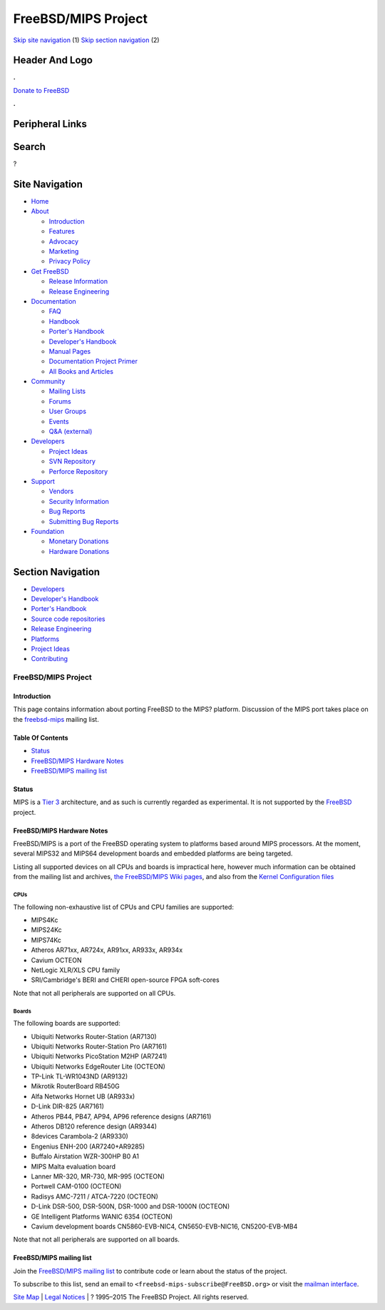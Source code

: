 ====================
FreeBSD/MIPS Project
====================

.. raw:: html

   <div id="containerwrap">

.. raw:: html

   <div id="container">

`Skip site navigation <#content>`__ (1) `Skip section
navigation <#contentwrap>`__ (2)

.. raw:: html

   <div id="headercontainer">

.. raw:: html

   <div id="header">

Header And Logo
---------------

.. raw:: html

   <div id="headerlogoleft">

|FreeBSD|

.. raw:: html

   </div>

.. raw:: html

   <div id="headerlogoright">

.. raw:: html

   <div class="frontdonateroundbox">

.. raw:: html

   <div class="frontdonatetop">

.. raw:: html

   <div>

**.**

.. raw:: html

   </div>

.. raw:: html

   </div>

.. raw:: html

   <div class="frontdonatecontent">

`Donate to FreeBSD <https://www.FreeBSDFoundation.org/donate/>`__

.. raw:: html

   </div>

.. raw:: html

   <div class="frontdonatebot">

.. raw:: html

   <div>

**.**

.. raw:: html

   </div>

.. raw:: html

   </div>

.. raw:: html

   </div>

Peripheral Links
----------------

.. raw:: html

   <div id="searchnav">

.. raw:: html

   </div>

.. raw:: html

   <div id="search">

Search
------

?

.. raw:: html

   </div>

.. raw:: html

   </div>

.. raw:: html

   </div>

Site Navigation
---------------

.. raw:: html

   <div id="menu">

-  `Home <../>`__

-  `About <../about.html>`__

   -  `Introduction <../projects/newbies.html>`__
   -  `Features <../features.html>`__
   -  `Advocacy <../advocacy/>`__
   -  `Marketing <../marketing/>`__
   -  `Privacy Policy <../privacy.html>`__

-  `Get FreeBSD <../where.html>`__

   -  `Release Information <../releases/>`__
   -  `Release Engineering <../releng/>`__

-  `Documentation <../docs.html>`__

   -  `FAQ <../doc/en_US.ISO8859-1/books/faq/>`__
   -  `Handbook <../doc/en_US.ISO8859-1/books/handbook/>`__
   -  `Porter's
      Handbook <../doc/en_US.ISO8859-1/books/porters-handbook>`__
   -  `Developer's
      Handbook <../doc/en_US.ISO8859-1/books/developers-handbook>`__
   -  `Manual Pages <//www.FreeBSD.org/cgi/man.cgi>`__
   -  `Documentation Project
      Primer <../doc/en_US.ISO8859-1/books/fdp-primer>`__
   -  `All Books and Articles <../docs/books.html>`__

-  `Community <../community.html>`__

   -  `Mailing Lists <../community/mailinglists.html>`__
   -  `Forums <https://forums.FreeBSD.org>`__
   -  `User Groups <../usergroups.html>`__
   -  `Events <../events/events.html>`__
   -  `Q&A
      (external) <http://serverfault.com/questions/tagged/freebsd>`__

-  `Developers <../projects/index.html>`__

   -  `Project Ideas <https://wiki.FreeBSD.org/IdeasPage>`__
   -  `SVN Repository <https://svnweb.FreeBSD.org>`__
   -  `Perforce Repository <http://p4web.FreeBSD.org>`__

-  `Support <../support.html>`__

   -  `Vendors <../commercial/commercial.html>`__
   -  `Security Information <../security/>`__
   -  `Bug Reports <https://bugs.FreeBSD.org/search/>`__
   -  `Submitting Bug Reports <https://www.FreeBSD.org/support.html>`__

-  `Foundation <https://www.freebsdfoundation.org/>`__

   -  `Monetary Donations <https://www.freebsdfoundation.org/donate/>`__
   -  `Hardware Donations <../donations/>`__

.. raw:: html

   </div>

.. raw:: html

   </div>

.. raw:: html

   <div id="content">

.. raw:: html

   <div id="sidewrap">

.. raw:: html

   <div id="sidenav">

Section Navigation
------------------

-  `Developers <../projects/index.html>`__
-  `Developer's
   Handbook <../doc/en_US.ISO8859-1/books/developers-handbook>`__
-  `Porter's Handbook <../doc/en_US.ISO8859-1/books/porters-handbook>`__
-  `Source code repositories <../developers/cvs.html>`__
-  `Release Engineering <../releng/index.html>`__
-  `Platforms <../platforms/>`__
-  `Project Ideas <https://wiki.FreeBSD.org/IdeasPage>`__
-  `Contributing <../doc/en_US.ISO8859-1/articles/contributing/index.html>`__

.. raw:: html

   </div>

.. raw:: html

   </div>

.. raw:: html

   <div id="contentwrap">

FreeBSD/MIPS Project
====================

Introduction
~~~~~~~~~~~~

This page contains information about porting FreeBSD to the MIPS?
platform. Discussion of the MIPS port takes place on the
`freebsd-mips <http://lists.freebsd.org/mailman/listinfo/freebsd-mips>`__
mailing list.

Table Of Contents
~~~~~~~~~~~~~~~~~

-  `Status <#status>`__
-  `FreeBSD/MIPS Hardware Notes <#hw>`__
-  `FreeBSD/MIPS mailing list <#list>`__

Status
~~~~~~

MIPS is a `Tier
3 <../doc/en_US.ISO8859-1/articles/committers-guide/archs.html>`__
architecture, and as such is currently regarded as experimental. It is
not supported by the `FreeBSD <..>`__ project.

FreeBSD/MIPS Hardware Notes
~~~~~~~~~~~~~~~~~~~~~~~~~~~

FreeBSD/MIPS is a port of the FreeBSD operating system to platforms
based around MIPS processors. At the moment, several MIPS32 and MIPS64
development boards and embedded platforms are being targeted.

Listing all supported devices on all CPUs and boards is impractical
here, however much information can be obtained from the mailing list and
archives, `the FreeBSD/MIPS Wiki
pages <https://wiki.freebsd.org/FreeBSD/MIPS>`__, and also from the
`Kernel Configuration
files <https://svnweb.freebsd.org/base/head/sys/mips/conf/>`__

CPUs
^^^^

The following non-exhaustive list of CPUs and CPU families are
supported:

-  MIPS4Kc
-  MIPS24Kc
-  MIPS74Kc
-  Atheros AR71xx, AR724x, AR91xx, AR933x, AR934x
-  Cavium OCTEON
-  NetLogic XLR/XLS CPU family
-  SRI/Cambridge's BERI and CHERI open-source FPGA soft-cores

Note that not all peripherals are supported on all CPUs.

Boards
^^^^^^

The following boards are supported:

-  Ubiquiti Networks Router-Station (AR7130)
-  Ubiquiti Networks Router-Station Pro (AR7161)
-  Ubiquiti Networks PicoStation M2HP (AR7241)
-  Ubiquiti Networks EdgeRouter Lite (OCTEON)
-  TP-Link TL-WR1043ND (AR9132)
-  Mikrotik RouterBoard RB450G
-  Alfa Networks Hornet UB (AR933x)
-  D-Link DIR-825 (AR7161)
-  Atheros PB44, PB47, AP94, AP96 reference designs (AR7161)
-  Atheros DB120 reference design (AR9344)
-  8devices Carambola-2 (AR9330)
-  Engenius ENH-200 (AR7240+AR9285)
-  Buffalo Airstation WZR-300HP B0 A1
-  MIPS Malta evaluation board
-  Lanner MR-320, MR-730, MR-995 (OCTEON)
-  Portwell CAM-0100 (OCTEON)
-  Radisys AMC-7211 / ATCA-7220 (OCTEON)
-  D-Link DSR-500, DSR-500N, DSR-1000 and DSR-1000N (OCTEON)
-  GE Intelligent Platforms WANIC 6354 (OCTEON)
-  Cavium development boards CN5860-EVB-NIC4, CN5650-EVB-NIC16,
   CN5200-EVB-MB4

Note that not all peripherals are supported on all boards.

FreeBSD/MIPS mailing list
~~~~~~~~~~~~~~~~~~~~~~~~~

Join the `FreeBSD/MIPS mailing list <#list>`__ to contribute code or
learn about the status of the project.

To subscribe to this list, send an email to
``<freebsd-mips-subscribe@FreeBSD.org>`` or visit the `mailman
interface <http://lists.FreeBSD.org/mailman/listinfo/freebsd-mips>`__.

.. raw:: html

   </div>

.. raw:: html

   </div>

.. raw:: html

   <div id="footer">

`Site Map <../search/index-site.html>`__ \| `Legal
Notices <../copyright/>`__ \| ? 1995–2015 The FreeBSD Project. All
rights reserved.

.. raw:: html

   </div>

.. raw:: html

   </div>

.. raw:: html

   </div>

.. |FreeBSD| image:: ../layout/images/logo-red.png
   :target: ..

